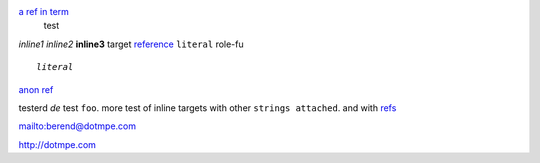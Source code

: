 .. role:: my-role

`a ref in term`_
  test

.. _a ref in term: trgt1  

`inline1`
*inline2*
**inline3**
_`target`
`reference`_
``literal``
:my-role:`role-fu`

.. parsed-literal::
   
   *literal*

.. _reference: #test

`anon ref`__

.. __: #test


testerd `de` test ``foo``.
more test of _`inline targets` with other ``strings
attached``. and with `refs`__

.. __: reftrgt


mailto:berend@dotmpe.com

http://dotmpe.com



